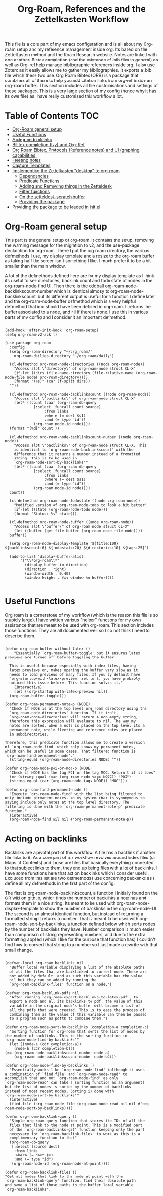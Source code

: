 #+TITLE: Org-Roam, References and the Zettelkasten Workflow

This file is a core part of my emacs configuration and is all about my Org-roam setup and my reference management inside org. Its based on the Zettelkasten method and the Roam Research website. Notes are linked with one another. Bibtex completion (and the existence of .bib files in general) as well as Org-ref help manage bibliographic references inside org. I also use Zotero as it easily allows me to gather my bibliographies. It exports a .bib file which these two use. Org Roam Bibtex (ORB) is a package that combines all of these to help you add citation links from org-ref inside an org-roam buffer. This section includes all the customisations and settings of these packages. This is a very large section of my config (hence why it has its own file) as I have really customised this workflow a lot. 

* Table of Contents                                                     :TOC:
- [[#org-roam-general-setup][Org-Roam general setup]]
- [[#useful-functions][Useful Functions]]
- [[#acting-on-backlinks][Acting on backlinks]]
- [[#bibtex-completion-ivy-and-org-ref][Bibtex completion (Ivy) and Org-Ref]]
- [[#org-roam-bibtex-protocols-reference-notes-and-ui-graphing-capabilities][Org Roam Bibtex, Protocols (Reference notes) and UI (graphing capabilities)]]
- [[#fleeting-notes][Fleeting notes]]
- [[#capture-templates][Capture Templates]]
- [[#implementing-the-zettelkasten-desktop-to-org-roam][Implementing the Zettelkasten "desktop" to org-roam]]
  - [[#dependencies][Dependencies]]
  - [[#predicate-functions][Predicate Functions]]
  - [[#adding-and-removing-things-in-the-zetteldesk][Adding and Removing things in the Zetteldesk]]
  - [[#filter-functions][Filter functions]]
  - [[#on-the-zetteldesk-scratch-buffer][On the zetteldesk-scratch buffer]]
  - [[#providing-the-package][Providing the package]]
- [[#providing-the-package-to-be-loaded-in-initel][Providing the package to be loaded in init.el]]

* Org-Roam general setup
  This part is the general setup of org-roam. It contains the setup, removing the warning message for the migration to v2, and the use-package declaration for org-roam. There I put the org roam directory, the various defmethods I use, my display template and a resize to the org-roam buffer as taking half the screen isn't something I like. I much prefer it to be a bit smaller than the main window.

  A lot of the defmethods defined here are for my display template as I think its useful to see directories, backlink count and todo state of nodes in the org-roam-node-find UI. Then there is the oddball org-roam-node-backlinkscount-number which is identical almosy to org-roam-node-backlinkscount, but its different output is useful for a function I define later and the org-roam-node-buffer defmethod which is a very helpful defmethod that imo should have been defined in org-roam. It returns the buffer associated to a node, and nil if there is none. I use this in various parts of my config and I consider it an important defmethod. 
   
 #+BEGIN_SRC elisp :tangle yes

   (add-hook 'after-init-hook 'org-roam-setup)
   (setq org-roam-v2-ack t)

   (use-package org-roam
     :config
     (setq org-roam-directory "~/org_roam/"
	   org-roam-dailies-directory "~/org_roam/daily")

     (cl-defmethod org-roam-node-directories ((node org-roam-node))
       "Access slot \"directory\" of org-roam-node struct CL-X"
       (if-let ((dirs (file-name-directory (file-relative-name (org-roam-node-file node) org-roam-directory))))
	   (format "(%s)" (car (f-split dirs)))
	 ""))

     (cl-defmethod org-roam-node-backlinkscount ((node org-roam-node))
       "Access slot \"backlinks\" of org-roam-node struct CL-X"
       (let* ((count (caar (org-roam-db-query
			    [:select (funcall count source)
				     :from links
				     :where (= dest $s1)
				     :and (= type "id")]
			    (org-roam-node-id node)))))
	 (format "[%d]" count)))

     (cl-defmethod org-roam-node-backlinkscount-number ((node org-roam-node))
       "Access slot \"backlinks\" of org-roam-node struct CL-X. This
       is identical to `org-roam-node-backlinkscount' with the
       difference that it returns a number instead of a fromatted
       string. This is to be used in
       `org-roam-node-sort-by-backlinks'"
       (let* ((count (caar (org-roam-db-query
			    [:select (funcall count source)
				     :from links
				     :where (= dest $s1)
				     :and (= type "id")]
			    (org-roam-node-id node)))))
	 count))

     (cl-defmethod org-roam-node-todostate ((node org-roam-node))
       "Modified version of org-roam-node-todo to look a bit better"
       (if-let ((state (org-roam-node-todo node)))
	   (format "Status: %s" state)))

     (cl-defmethod org-roam-node-buffer ((node org-roam-node))
       "Access slot \"buffer\" of org-roam-node struct CL-X"
       (let ((buffer (get-file-buffer (org-roam-node-file node))))
	 buffer))

     (setq org-roam-node-display-template "${title:100} ${backlinkscount:6} ${todostate:20} ${directories:10} ${tags:25}")

     (add-to-list 'display-buffer-alist
		  '("\\*org-roam\\*"
		    (display-buffer-in-direction)
		    (direction . right)
		    (window-width . 0.40)
		    (window-height . fit-window-to-buffer))))

   #+END_SRC

* Useful Functions
   Org roam is a cornerstone of my workflow (which is the reason this file is so stupidly large). I have written various "helper" functions for my own assistance that are meant to be used with org-roam. This section includes those functions. They are all documented well so I do not think I need to describe them. 

#+BEGIN_SRC elisp :tangle yes

  (defun org-roam-buffer-without-latex ()
      "Essentially `org-roam-buffer-toggle' but it ensures latex previews are turned off before toggling the buffer.

    This is useful because especially with index files, having
    latex previews on, makes opening the buffer very slow as it
    needs to load previews of many files. If you by default have
    `org-startup-with-latex-preview' set to t, you have probably
    noticed this issue before. This function solves it."
      (interactive)
      (let ((org-startup-with-latex-preview nil))
	(org-roam-buffer-toggle)))

  (defun org-roam-permanent-note-p (NODE)
    "Check if NODE is at the top level org_roam directory using the
    `org-roam-node-directories' function. If it isn't,
    `org-roam-node-directories' will return a non empty string,
    therefore this expression will evaluate to nil. The way my
    notes are sorted, when a note is placed on the top level its a
    permanent note, while fleeting and reference notes are placed
    in subdirectories.

  Therefore, this predicate function allows me to create a version
  of `org-roam-node-find' which only shows my permanent notes,
  which can be useful in some cases. That filtered function is
  `org-roam-find-permanent-node'."
    (string-equal (org-roam-node-directories NODE) ""))

  (defun org-roam-node-poi-or-moc-p (NODE)
    "Check if NODE has the tag POI or the tag MOC. Return t if it does"
    (or (string-equal (car (org-roam-node-tags NODE)) "POI")
	(string-equal (car (org-roam-node-tags NODE)) "MOC")))

  (defun org-roam-find-permanent-node ()
    "Execute `org-roam-node-find' with the list being filtered to
  only include permanent notes. In my system that is synonymous to
  saying include only notes at the top level directory. The
  filtering is done with the `org-roam-permanent-note-p' predicate
  function."
    (interactive)
    (org-roam-node-find nil nil #'org-roam-permanent-note-p))
#+END_SRC

* Acting on backlinks
  Backlinks are a pivotal part of this workflow. A file has a backlink if another file links to it. As a core part of my workflow revolves around index files (or Maps of Contents) and those are files that basically everything connected to that subject links to them, they end up being files with a lot of backlinks. I have some functions here that act on backlinks which I consider useful. Excluded from this list are two defmethods I use concerning backlinks as I define all my defmethods in the first part of the config.

  The first is org-roam-node-backlinkscount, a function I initially found on the OR wiki on github, which finds the number of backlinks a note has and formats them in a nice string. Its meant to be used with org-roam-node-display-template to show the number of backlinks in the org-roam-node-UI. The second is an almost identical function, but instead of returning a formatted string it returns a number. That is meant to be used with org-roam-node-sort-by-backlinks, a function defined below which sorts nodes by the number of backlinks they have. Number comparison is much easier than comparison of string representing numbers, and due to the extra formatting applied (which I like for the purpose that function has) I couldn't find how to convert that string to a number so I just made a rewrite with that small change.  

  #+BEGIN_SRC elisp :tangle yes

    (defvar-local org-roam-backlinks nil
      "Buffer local variable displaying a list of the absolute paths
      of all the files that are backlinked to current node. These are
      not added by default, and as such this variable has the value
      nil but they can be added by running the
      `org-roam-backlink-files' function on a node.")

    (defvar org-roam-backlink-pdfs nil
      "After running `org-roam-export-backlinks-to-latex-pdf', to
      export a node and all its backlinks to pdf, the value of this
      variable in the original node's buffer will become a list of
      all the pdfs that were created. This is to ease the process of
      combining them as the value of this variable can then be passed
      to a program such as pdftk to combine them.")

    (defun org-roam-node-sort-by-backlinks (completion-a completion-b)
      "Sorting function for org-roam that sorts the list of nodes by
    the number of backlinks. This is the sorting function in
    `org-roam-node-find-by-backlinks'"
      (let ((node-a (cdr completion-a))
	    (node-b (cdr completion-b)))
	(>= (org-roam-node-backlinkscount-number node-a)
	    (org-roam-node-backlinkscount-number node-b))))

    (defun org-roam-node-find-by-backlinks ()
      "Essentially works like `org-roam-node-find' (although it uses
    a combination of `find-file' and `org-roam-node-read' to
    accomplish that and not `org-roam-node-find' as only
    `org-roam-node-read' can take a sorting function as an argument)
    but the list of nodes is sorted by the number of backlinks
    instead of most recent nodes. Sorting is done with
    `org-roam-node-sort-by-backlinks'"
      (interactive)
      (find-file (org-roam-node-file (org-roam-node-read nil nil #'org-roam-node-sort-by-backlinks))))

    (defun org-roam-backlink-query ()
      "Simple org-roam query function that stores the IDs of all the
      files that link to the node at point. This is a modified part
      of the `org-roam-backlinks-get' function keeping only the part
      necessary for `org-roam-backlink-files' to work as this is a
      complimentary function to that"
      (org-roam-db-query
       [:select [source dest]
		:from links
		:where (= dest $s1)
		:and (= type "id")]
       (org-roam-node-id (org-roam-node-at-point))))

    (defun org-roam-backlink-files ()
	"Get all nodes that link to the node at point with the
	`org-roam-backlink-query' function, find their absolute path
	and save a list of those paths to the buffer local variable
	`org-roam-backlinks'.

      With the list, you can act on all those files together. This is
      exceptionally useful with index files as it allows you to do an
      action on all files linked to this index automatically."
	(interactive)
	(let ((backlinks (length (org-roam-backlink-query))))
	  (dotimes (number backlinks)
	    (let* ((id (car (nth number (org-roam-backlink-query))))
		   (node (org-roam-node-from-id id)))
	      (setq-local org-roam-backlinks (cons (org-roam-node-file node) org-roam-backlinks))))
	  org-roam-backlinks))

    (defun org-roam-export-backlinks-to-latex-pdf ()
      "Export the current buffer and every buffer that mentions it to
    a pdf through the org-latex export. Makes use of the
    `org-roam-backlink-files' function to find all the
    backlinks. Also saves all the pdf names in a variable called
    `org-roam-backlink-pdfs'. These names can then be passed to
    something like pdftk to merge them into one pdf"
      (interactive)
      (save-current-buffer
	(let ((backlinks (cons (buffer-file-name) org-roam-backlinks))
	      (org-startup-with-latex-preview nil))
	  (while backlinks
	    (find-file (car backlinks))
	    (org-latex-export-to-pdf)
	    (setq org-roam-backlink-pdfs
		  (cons (concat (file-name-sans-extension (car backlinks)) ".pdf") org-roam-backlink-pdfs))
	    (setq backlinks (cdr backlinks)))))
      (message "%s" "Done!"))

  #+END_SRC
  
* Bibtex completion (Ivy) and Org-Ref
  Ivy Bibtex and Org ref are two excellent packages for managing bibliography. The main thing I need to configure is the location of my master .bib file and pdfs (which are exported with Zotero). I also change some other variables where I see fit.
   
  In detail
  - Zotero exports a .bib file with all my references (the main way it "talks" to Emacs). I "tell" ivy-bibtex and org-ref the location of this file for usage in their various commands.
  - I allow ivy-bibtex to query by keywords or abstract. Can be useful
  - I make the default action of ivy-bibtex, the edit notes action. Personally, its the action I use most as opening the link/pdf to the reference (which is the original default) is more easily done from Zotero imo. In Emacs I find more utility in this function creating bibliographical notes.
  - Since opening the pdf, url or DOI of a bibtex entry is no longer the default action in my config, I bind it to the letter p in the options menu of Ivy-bibtex
  - Change the citation format bibtex uses on org mode. I enter cite links with org-ref-insert-cite-links so I make the ivy-bibtex link be a link to the pdf.

     #+BEGIN_SRC elisp :tangle yes
       (setq bibtex-completion-bibliography
	     '("~/Sync/My_Library.bib" "~/Sync/My_Library2.bib")
	     bibtex-completion-pdf-field "File"
	     bibtex-completion-library-path '("~/Sync/Zotero_pdfs"))
	
       (setq bibtex-completion-additional-search-fields '(keywords abstract))
	
       (setq ivy-bibtex-default-action 'ivy-bibtex-edit-notes)
       (ivy-add-actions
	'ivy-bibtex
	'(("p" ivy-bibtex-open-any "Open pdf, url or DOI")))
	
       (setq bibtex-completion-format-citation-functions
	     '((org-mode . bibtex-completion-format-citation-org-title-link-to-PDF)
	       (latex-mode . bibtex-completion-format-citation-cite)
	       (markdown-mode . bibtex-completion-format-citation-pandoc-citeproc)
	       (python-mode . bibtex-completion-format-citation-sphinxcontrib-bibtex)
	       (rst-mode . bibtex-completion-format-citation-sphinxcontrib-bibtex)
	       (default . bibtex-completion-format-citation-default)))
    #+END_SRC

* Org Roam Bibtex, Protocols (Reference notes) and UI (graphing capabilities)
   I require a bunch of packages so ORB, org roam ui and the roam protocols work as intended. I also make orb use ivy for completions.

   For a brief description of each ones use case, org-roam-bibtex (aka ORB) is an excellent package for bibliography management inside org-roam. Since other packages help out with this, the big thing this one does is that it hooks bibtex-completion to use the org-roam ecosystem for its notes. Org-protocol is for capturing info from a web page and adding it to an org file. The org-roam-protocol is basically integrating that to the org-roam ecosystem. Org-roam-ui is the new graphing package designed for org-roam-v2. We used to use org-roam-server for this, but with the migration to v2, this package was created (which is honestly better than org-roam-server) for an excellent visual graph of your org roam directory. There are many advantages to viewing your knowledge repository with a graph so this is a must have package. 

#+BEGIN_SRC elisp :tangle yes
  
  (require 'org-roam-bibtex)
  (org-roam-bibtex-mode 1)
  
  (setq orb-insert-interface 'ivy-bibtex
	orb-note-actions-interface 'ivy)
  (setq orb-preformat-keywords '("citekey" "author" "date" "entry-type" "keywords" "url" "file"))
  
  (require 'org-protocol)
  (require 'org-roam-protocol)
  
  (require 'websocket)
  (require 'org-roam-ui)
  
#+END_SRC

* Logseq-like tagging functionality
  I recently had a [[https://www.reddit.com/r/orgmode/comments/tgb7f9/orgroam_journey/i17ohct/?context=3][discussion]] with a fellow redditor on r/orgmode about how to get some useful features logseq has in org-roam. Especially, he told me how logseq handles tags and some useful features they have. Intrigued by the idea, I decided I could try and implement it to org-roam as a fun little project. It didn't sound so hard so I was like, sure why not. Here's the result I got. I don't even know if I am going to use this, but it can stay here for now. Note that it relies on org-transclusion to do a lot of the work. 

  #+BEGIN_SRC elisp :tangle zettelkasten.el

    (defun org-roam-node-sort-by-atime (NODE1 NODE2)
      "Sorting function that sorts NODE1 and NODE2 by their file atime.

    This is a simplified version of
    `org-roam-node-read-sort-by-file-atime' which requires nodes as
    its input and not something else. The above function is what
    `org-roam-node-read's sorting uses and it has a special
    formatting."
      (time-less-p (org-roam-node-file-atime NODE1)
		   (org-roam-node-file-atime NODE2)))

    (defun org-roam-logseq-tag-function (TAG)
      "An implementation of logseq's tagging system in org-roam.

    Prompt for TAG which is the name of a tag in your org-roam
    repository, filter it to only contain nodes with that tag and
    sort them so the most recently accessed one is the first item of
    the list. Sorting is done with the custom
    `org-roam-node-sort-by-atime' function. Then, check if a buffer
    exists with the name *TAG-nodes* and if it doesn't create it.

    In that new buffer, switch to org-mode and for every item in the
    sorted-nodes list, go to `point-max', insert a new line, insert
    the string #+transclude: make an org-mode id link with the node's
    id and insert another newline. Once done, run
    `org-transclusion-add-all' to activate the transclusion links and
    view editable versions of the selected nodes.

    Finally, restore the buffer from which this function was called
    and insert and org-mode elisp link that runs `switch-to-buffer'
    to switch to the newly-created buffer."
      (interactive "MTag: ")
      (let* ((init-list (org-roam-node-list))
	     (tagged-nodes (cl-remove-if-not (lambda (NODE)
					       (member TAG (org-roam-node-tags NODE)))
					     init-list))
	     (sorted-nodes (reverse (sort tagged-nodes #'org-roam-node-sort-by-atime)))
	     (buffer-name (concat "*" TAG "-nodes*"))
	     (buffer (get-buffer-create buffer-name)))
	(save-excursion
	  (with-current-buffer buffer
	    (org-mode)
	    (dolist (node sorted-nodes)
	      (goto-char (point-max))
	      (newline)
	      (insert
	       "#+transclude: "
	       (org-link-make-string
		(concat "id:" (org-roam-node-id node))))
	       (newline))
	    (org-transclusion-add-all)))
	(insert
	 (org-link-make-string
	  (concat "elisp:(switch-to-buffer \"" buffer-name "\")")
	  (concat "#" TAG)))))

  #+END_SRC

* Fleeting notes
   This is one of the more interesting sections of my workflow as its really custom and from what I have seen really unique. The zettelkasten method has a concept of fleeting notes. They are small notes which should be easy and non intrusive to write quickly to capture ideas and need to be archived when done. I "abuse" the todo-keywords org provides for this to completely repurpose them into what I need. As mentioned above, my org-roam-node-find UI shows the todo state of files which have one. 

Now which files have a todo state? Since org-roam-v2, headings can have IDs and can become nodes. Headings can also have a todo state. The todo states I use are helpful for me for a lot purposes. Inbox, Processing, To-Read and Wait show in which level of editing something is while Urgent is there for things I need to get to ASAP and Low-Priority is for things I want to remember but I can do them whenever. This gives me a lot of flexibility in my daily (fleeting) notes as I can define all of these and then search my zettelkasten for things with this keyword. But, headings have neither an ID nor a todo state in their creation. So I created a function which gives these to a new heading. Together with these, it links the fleeting note to a file named Current Projects, which acts as an index for my fleeting notes so they are not fully disconnected from the system and I have another way of viewing all of them together. To add the link without a prompt (such as that of org-roam-node-insert) I use a skeleton which adds an ID link to that file. 

Lastly, for this system to work properly for fleeting notes I need a seamless way of archiving my daily notes once I am done with the idea they store. For that, we need to define a function which deleted the ID of a node. But running that manually is by no means seamless and in my opinion unacceptable. An idea I found which works perfectly for this is the last code snippet in this section. Essentially, it adds to the org-after-todo-state-change-hook a check of what the new keyword is. If it is DONE, it runs org-id-delete-entry, deleting the ID. Therefore, whenever I set the item's state to done, it removes its ID archiving it from the system. But the file is never deleted, so if I want the context again, I can look for it in the daily directory. But, if I were to do this with the org-roam-dailies package I would reach a big problem. As the file itself gets an ID but not a todo state, it would have an ID which isn't removable automatically, something which would as mentioned above break the system in my opinion. So, these files are created with org-journal so that I can give IDs only to the headings. There isn't much configuration on that end, just some different formatting to a format I think makes more sense. 
   
#+BEGIN_SRC elisp :tangle yes

  (setq org-todo-keywords
	'((sequence "INBOX(i)"
		    "PROCESSING(p)"
		    "URGENT(u)"
		    "LOW-PRIORITY(l)"
		    "WAIT(w)"
		    "TO-READ(r)"
		    "|"
		    "DONE(d)"
		    )))

  (setq org-agenda-files
	'("~/org_roam"
	  "~/org_roam/daily"
	  "~/org_roam/ref"))

  (setq org-journal-dir "~/org_roam/daily"
	org-journal-file-format "%d-%m-%Y.org"
	org-journal-time-format "%a, %d/%m-%R")

  (add-hook 'org-agenda-mode-hook 'visual-line-mode)

  (define-skeleton project-skeleton
    "This skeleton inserts a link to the Current Projects file in the org-roam directory. 

  Its used in my fleeting note initialization function as a means
  to always make new fleeting notes point to the current projects
  file, as that is that files purpose"
    ""
    "- tags :: [[id:b5e71fe5-9d76-4f7f-b58d-df6a561e6a6b][Current Projects]]")

  (defun org-roam-init-fleeting-note ()
    "Prescribe an ID to the heading making it a node in org-roam, then
    add it the inbox by giving it a todo keyword. Finally, insert a new
    line and the `project-skeleton', linking the new file to the Current
    Projects file.

   This helps automate the process of creating new fleeting notes
   in combination with the `org-journal' commands"
    (interactive)
    (org-id-get-create)
    (evil-open-below 1)
    (project-skeleton)
    (org-todo))

  (defun org-id-delete-entry ()
  "Remove/delete an ID entry. Saves the current point and only does this if inside an org-heading."
  (interactive)
    (save-excursion
      (org-back-to-heading t)
      (when (org-entry-delete (point) "ID"))))

  (add-to-list 'org-after-todo-state-change-hook
	       (lambda ()
		 (when (equal org-state "DONE")
		   (org-id-delete-entry))))

  (defun org-roam-node-find-todos ()
    "Filtered view of org-roam-node-find which displays only nodes
  with a todo state. All my fleeting notes typically have a todo
  state indicating I need to work on them so this filter helps me
  out"
    (interactive)
    (org-roam-node-find nil nil #'org-roam-node-todo))

#+END_SRC


* Capture Templates
   Capture templates are really the "heart" of my zettelkasten workflow. By having a prefefined form for all files I create with the system I do not lose time trying to get a standard format on them. Its very important therefore to have at least a well customised default template. The rest of my templates here are for the capturing of specific things. Mine isn't that special but it has some important things.

   The outline capture template is part of the workflow I have crafted with the functions of the zetteldesk (see below). Essentially they are used for outlining a subject during revision and are files that are densely linked with everything that has to do with the subject. After done, they are archived (meaning I remove their ID) as they annoy me in org-roam-node-find and org-roam-ui. I have a shortcut to jump to the directory in which they are located so I do not really fear losing them. One might ask why make them through org roam in the first place if I am going to remove their ID. Well the answer is simple. Its easier this way. While working on it, I want it to be a node so I can find it faster with org-roam commands. But when done, its not actually useful info to keep, so I archive it, but its stored in its own directory so I can find it if I need it again. 

   Then the other 2 templates I define are used for bibliographic information. Basic part of these is that they are stored in a subdirectory of the org_roam folder named ref and have tags depending on what type of file they are. For example, all articles I have have a tag article, and books have a tag book. The bibliography reference template is for things stored in my .bib file. This is mostly things like scientific articles. This is a very neat template as it uses a lot of the information the bibliography file has to make the template really functional. My favourite part of it is that if the entry has a pdf file attached to it, it will automatically set up org-noter to work with that file. The other template I use (info reference) is for creating reference notes from emacs info buffers. org-roam-capture-templates holds some special values if it is invoked in some special buffers one of which is the info-buffer. Specifically, it stores that the capture process was started in an info buffer, which file the buffer was visiting and which node it was in. With this info (no pun intended) and some elisp magic, you can automatically create a link that points to the info buffer the capture was invoked from so you have a reference point when you look at the note again. I found this a very cool feature of org-roam-capture-templates so I integrated it in a template. 

   Also part of my templates I use for bibliographic information, is the org-roam-capture-ref-templates variable. This one is invoked when one captures a web page using org-roam-protocol. Besides books, articles, info pages and whatever else the above 2 cover, capturing info from a web page, is very important to my workflow. So I need to have a good template for it. Its not much, but its important. Org-roam-protocol doesn't store much special info besides the title of the web page so this template is about as simple as my default one. 

   Lastly, I define the org-roam-dailies-capture-templates. As discussed above I do not use these too much, but since I have tried them I have kept the template I made for them. Its got the same formatting as the org-journal ones so if a file is created with one method the other can add things to it.

   #+BEGIN_SRC elisp :tangle yes

     (setq org-roam-capture-templates
	   '(("d" "default" plain "%?" :if-new
	      (file+head "${slug}-%<%d-%m-%y>.org" "#+title: ${title}\n
     - index ::  
     - tags :: ")
	      :unarrowed t
	      :jump-to-captured t)

	     ("o" "outline" plain "%?" :if-new
	      (file+head "outlines/${slug}-%<%d-%m-%y>.org" "#+title: ${title}\n
     ,#+filetags: outline")
	      :unarrowed t
	      :jump-to-captured t)

	     ("r" "bibliography reference" plain
	      "%?"
	      :if-new
	      (file+head "ref/${citekey}.org" "#+title: ${title}\n
     ,#+filetags: ${entry-type}
     - keywords :: ${keywords}
     - tags :: 

     ,* Analysis of ${entry-type} by ${author}
     :PROPERTIES:
     :URL: ${url}
     :NOTER_DOCUMENT: ${file}  
     :NOTER_PAGE:              
     :END:")
	      :unnarrowed t
	      :jump-to-captured t)

	     ("i" "info reference" plain
	      "%?"
	      :if-new
	      (file+head "ref/${slug}.org" "#+title: ${title}\n
     ,#+filetags: %:type
     - tags :: \n

     [[elisp:(Info-goto-node \"(%:file)%:node\")][Link to Info page]]
     \n
     ")
	      :unnarowed t)

	     ("e" "elfeed" plain
	      "%?"
	      :if-new
	      (file+head "ref/${slug}.org" "#+title: %:description\n
     ,#+filetags: %:type
     - keywords ::
     - tags :: \n\n\n

     [[%:link][Link to Elfeed Buffer]]
     [[%:elfeed-entry-link][Link to Web Page]]")
	      :unnarowed t)))

     (setq org-roam-capture-ref-templates 
	   '(("r" "ref" entry "* %?" :target
	      (file+head "ref/${slug}.org" "#+title: ${title}\n
     ,#+filetags: 
      - tags :: \n")
	      :unnarrowed t
	      :jump-to-captured t)))

     (setq org-roam-dailies-capture-templates
	   '(("d" "default" entry "* %?" :if-new
	      (file+head "%<%Y-%m-%d>.org" "#+title: %<%Y-%m-%d>\n#+filetags: daily")
	      :empty-lines 1)))

   #+END_SRC

   #+RESULTS:
   | d | default | entry | * %? | :if-new | (file+head %<%Y-%m-%d>.org #+title: %<%Y-%m-%d> |


* Implementing the Zettelkasten "desktop" to org-roam 
  A desktop, is the top surface of a desk, or in the digital world an area in a computer screen in which some people arrange their icons, similarly to how they would arrange stuff in their desk. Now if I had an irl zettelkasten, I know for sure that my desktop would be filled with little notes with various topic when studying something. So why shouldn't I have a digital desktop where I can spread all my notes and look at them one by one, when studying. Wouldn't that be handy?

  This very thought is what started this idea. The idea of the zettelkasten-desktop, which I shortened to zetteldesk as I wanted my functions to not have huge names. The plan for the finished project is a dedicated buffer in which I can input whichever note I want and view them all at the same time, a way to create a true desktop experience inside emacs. Once done, it will be a great benefit to my workflow I believe.

  So far, I have done only what I would consider to be the first part of the workflow. I have created a system which marks an org-roam-node (from a completion menu) and adds it to the zetteldesk and a filtered org-roam-node-find which shows me only those nodes. Furthermore, the node doesn't have to be open currently, the functions take care of opening nodes. As I liked the idea, I thought it should be something I can do with any buffer. A lot of the times when studying, or doing any sort of research, you need not only your notes and a place to combine your ideas, but also supplementary materials to that work. That might be a pdf, a directory structure, an info page or whatever else suits your boat. So all the functionality written has a version for nodes and one generally for buffers.

  I plan for this to become its own emacs package for people to use. Now some of its functionality is and will be really specific to my workflow, but hopefully others may like it and use it. For this reason this section tangles to a different file zetteldesk.el. 

** Description
   I plan to publish this as a package on github so a description is needed in the top of the file. This section is basically that part.

   #+BEGIN_SRC elisp :tangle zetteldesk.el

     ;;; zetteldesk.el --- A revision and outlining tool for org-roam

     ;; Author: Vidianos Giannitsis <vidianosgiannitsis@gmail.com>
     ;; Maintaner: Vidianos Giannitsis <vidianosgiannitsis@gmail.com>
     ;; URL: https://github.com/Vidianos-Giannitsis/zetteldesk.el
     ;; Package-Requires: ((org-roam "2.0"))
     ;; Tested on Emacs 27.2 and org-roam v2.2
     ;; Created: 6th February 2022
     ;; License: GPL-3.0
     ;; Keywords: org-roam, revision, zettelkasten
     ;; Version: 0.2

     ;; This file is free software; you can redistribute it and/or modify
     ;; it under the terms of the GNU General Public License as published by
     ;; the Free Software Foundation; either version 3, or (at your option)
     ;; any later version.

     ;; This program is distributed in the hope that it will be useful,
     ;; but WITHOUT ANY WARRANTY; without even the implied warranty of
     ;; MERCHANTABILITY or FITNESS FOR A PARTICULAR PURPOSE.  See the
     ;; GNU General Public License for more details.

     ;; For a full copy of the GNU General Public License
     ;; see <https://www.gnu.org/licenses/>.

     ;;; Commentary:

     ;; This package provides various filter functions to "traverse" your
     ;; org-roam database more smoothly.  I use it for doing revision in
     ;; lessons and I personally find it highly efficient for this
     ;; purpose.  Its also good to just sort out your thoughts.  In general,
     ;; org-roam lacks a good framework for filtering your nodes although
     ;; it has all the backend for doing that.

     ;;; Code:
   #+END_SRC
   
** Dependencies
   As I want this to work independently to my config, this section has a copy of all the custom function I use which were not defined in this section as I felt they fit more somewhere else in my config. These are the dependencies this has from my config. For general dependencies I will do those once this is actually complete enough to make its own package

   #+BEGIN_SRC elisp :tangle zetteldesk.el

     ;; -- DEPENDENCIES --
     ;; These are some functions that are needed for the package to work as
     ;; it should, but that are not specific to the package

     (require 'org-roam)

     (cl-defmethod org-roam-node-buffer ((node org-roam-node))
       "Access slot \"buffer\" of org-roam-node struct CL-X.
     NODE is an org-roam-node"
       (let ((buffer (get-file-buffer (org-roam-node-file node))))
	 buffer))

     (cl-defmethod org-roam-node-backlinkscount-number ((node org-roam-node))
	 "Access slot \"backlinks\" of org-roam-node struct CL-X. This
	 is identical to `org-roam-node-backlinkscount' with the
	 difference that it returns a number instead of a fromatted
	 string. This is to be used in
	 `org-roam-node-sort-by-backlinks'"
	 (let* ((count (caar (org-roam-db-query
			      [:select (funcall count source)
				       :from links
				       :where (= dest $s1)
				       :and (= type "id")]
			      (org-roam-node-id node)))))
	   count))

     (defun org-roam-node-poi-or-moc-p (NODE)
       "Check if NODE has the tag POI or the tag MOC.  Return t if it does."
       (or (string-equal (car (org-roam-node-tags NODE)) "POI")
	   (string-equal (car (org-roam-node-tags NODE)) "MOC")))

     (defun org-roam-backlink-query ()
       "Simple org-roam query function.
     Stores the IDs of all the files that link to the node at point.
     This is a modified part of the `org-roam-backlinks-get' function
     keeping only the part necessary for `org-roam-backlink-files' to
     work as this is a complimentary function to that"
       (org-roam-db-query
	[:select [source dest]
		 :from links
		 :where (= dest $s1)
		 :and (= type "id")]
	(org-roam-node-id (org-roam-node-at-point))))

     (defun org-roam-backlink-query* (NODE)
       "Run `org-roam-backlink-query'.
     Instead of returning a list of the backlinks of
     `org-roam-node-at-point', find the backlinks of NODE.  This is
     handy in cases where NODE is read through `org-roam-node-read'
     and doesn't have to be the `current-buffer'"
       (org-roam-db-query
	     [:select [source dest]
		      :from links
		      :where (= dest $s1)
		      :and (= type "id")]
	     (org-roam-node-id NODE)))

     (defun org-roam-node-sort-by-backlinks (completion-a completion-b)
       "Sorting function for org-roam that sort the list of nodes.
     Sorting is done accordint to the number of backlinks.  This is
     the sorting function in `org-roam-node-find-by-backlinks' and
     `zetteldesk-node-insert-sort-backlinks'.  Arguments COMPLETION-A
     and COMPLETION-B are same as in
     `org-roam-node-read-sort-by-file-atime'"
       (let ((node-a (cdr completion-a))
	     (node-b (cdr completion-b)))
	 (>= (org-roam-node-backlinkscount-number node-a)
	     (org-roam-node-backlinkscount-number node-b))))

   #+END_SRC
   
** Predicate Functions
I tried to follow a rather simple idea to do this and not overcomplicate things. Essentially, I define a buffer-local variable and give it a default value. Then I define the predicate function that shows when a buffer is part of the zettelkasten desktop. A buffer will be part of the desktop only if the value of that variable in the buffer is not equal to the default. I define the low level predicate functions that check if a buffer or node is part of the zetteldesk and then I define a predicate that checks if a buffer is part of the zetteldesk but not an org-roam file, as on the switch-to-buffer prompt I do not care about org-roam files (I can view them with org-roam-node-file) and another predicate which filters the list down further to only include org files that are part of the zetteldesk but not org-roam files (which is handy for another function below).

#+BEGIN_SRC elisp :tangle zetteldesk.el

  ;; -- PREDICATE FUNCTIONS --
  ;; This section contains the predicate functions the package uses. The
  ;; core of the package is that it provides well filtered completion
  ;; menus as chosen by the user, so obviously predicate functions are
  ;; core to the package

  (defcustom zetteldesk
    "default"
    "Buffer local variable.
  Checks if the current buffer is part of the zetteldesk.  A buffer
  is part of the zetteldesk only if the value of this variable is
  not its default value in that buffer.  Its default value is
  default because I am not creative."
    :type 'string
    :group 'zetteldesk
    :local t)

  (defun zetteldesk-p (BUFFER)
    "Check if BUFFER is part of the current `zetteldesk'."
    (not (eq (default-value 'zetteldesk) (buffer-local-value 'zetteldesk (cdr BUFFER)))))

  (defun zetteldesk-buffer-p (BUFFER)
    "Check if BUFFER is part of the current `zetteldesk'.
  Then check if BUFFER is not associated to an org-roam file.

  Org-roam file buffers are better viewed with `org-roam-node-file'
  so this function filters down the database to non org-roam
  zetteldesk buffers.  This is what is used to create the filter
  function `zetteldesk-switch-to-buffer'"
    (and (zetteldesk-p BUFFER) (not (org-roam-buffer-p (cdr BUFFER)))))

  (defun zetteldesk-node-p (NODE)
    "Check if NODE is associated with an open buffer.
  If it is, check if that buffer is part of the current
  `zetteldesk'.  If it isn't, return nil.

  This function is used as a filter function to create
  `zetteldesk-node-find' which is a filtered view of
  `org-roam-node-find'"
    (if (org-roam-node-buffer NODE)
	(not (eq (default-value 'zetteldesk) (buffer-local-value 'zetteldesk (org-roam-node-buffer NODE))))
      nil))

  (defun zetteldesk-org-buffer-p (BUFFER)
    "Check if BUFFER is part of the current `zetteldesk'.
  Then check if the file is an org file but not one that belongs to
  org-roam.

  This is used as the filter function for
  `zetteldesk-insert-org-file-contents' which prompts for an org
  file, but as `zetteldesk-insert-node-contents' is a superior
  version for org-roam nodes, that function should not prompts for
  those files"
    (and (zetteldesk-buffer-p BUFFER) (eq (buffer-local-value 'major-mode (cdr BUFFER)) 'org-mode)))

  (defun zetteldesk-pdf-p (BUFFER)
    "Check if BUFFER is part of the current `zetteldesk' and also a pdf file."
    (and (zetteldesk-p BUFFER) (eq (buffer-local-value 'major-mode (cdr BUFFER)) 'pdf-view-mode)))

#+END_SRC

#+RESULTS:
: zetteldesk-node-insert

** Adding and Removing things in the Zetteldesk
   I define a few adding mechanisms and the matching removing ones, as can seen below. The first is adding/removing a buffer, the second is for a node and then I have two ways of playing with a nodes backlinks. I can add a node and all its backlinks to the zetteldesk, or I can select a node and add one of its backlinks to the zetteldesk. Both have their use cases imo. For the last one, I believe there is no need for a matching removing one. 

   
  #+BEGIN_SRC elisp :tangle zetteldesk.el

    ;; -- ADD/REMOVE THINGS IN THE ZETTELDESK --
    ;; To get a system where the user can get multiple filtered views of
    ;; the nodes/buffers of their choice, obviously you need functions
    ;; that allow the user to add them to something. And then, you also
    ;; need ways to remove things, because people make mistakes.

    (defun zetteldesk-add-to-desktop (BUFFER)
      "Add BUFFER to the current `zetteldesk'."
      (interactive "b")
      (with-current-buffer BUFFER
	(setq-local zetteldesk "foo")))

    (defun zetteldesk-add-node-to-desktop (NODE)
      "Add NODE to the `zetteldesk'.
    If there isn't a buffer associated to it, create it.  NODE is an
    org-roam node read through `org-roam-node-read'"
      (interactive (list (org-roam-node-read)))
      (let ((buffer (org-roam-node-buffer NODE))
	     (file (org-roam-node-file NODE))
	     (org-startup-with-latex-preview nil))
	(if (not (eq buffer nil))
	    (with-current-buffer buffer
	      (setq-local zetteldesk "foo"))
	  (with-current-buffer (find-file-noselect file)
	    (setq-local zetteldesk "foo")))))

    (defun zetteldesk-add-poi-or-moc-backlink-to-desktop ()
      "Prompts the user to select an org-roam node that has a specific tag.
    Looks for the POI or MOC tag (filtering done with
    `org-roam-node-poi-or-moc-p') and collects its ID and backlinks.
    Then, prompt the user to select one of its backlinks and add that
    to the zetteldesk."
      (interactive)
      (let* ((source (org-roam-node-read nil #'org-roam-node-poi-or-moc-p))
	     (source-id (org-roam-node-id source))
	     (backlinks (org-roam-backlink-query* source)))
	(zetteldesk-add-node-to-desktop
	 (org-roam-node-read nil (lambda (NODE)
				   (let* ((id (org-roam-node-id NODE))
					  (id-list (list id source-id)))
				     (member id-list backlinks)))))))

    (defun zetteldesk-add-backlinks-to-desktop ()
      "Add the current buffer and all its backlinks to the `zetteldesk'.

    This function queries the database for all the nodes that link to
    the current node with the `org-roam-backlink-query' function and
    then recursively checks if there is an open buffer associated
    with them, and if so adds it to the `zetteldesk'"
      (interactive)
      (setq-local zetteldesk "foo")
      (let ((backlinks (length (org-roam-backlink-query)))
	    (org-startup-with-latex-preview nil))
	(dotimes (number backlinks)
	  (let* ((id (car (nth number (org-roam-backlink-query))))
		  (node (org-roam-node-from-id id))
		  (buffer (org-roam-node-buffer node))
		  (file (org-roam-node-file node)))
	    (if (not (eq buffer nil))
		(with-current-buffer buffer
		  (setq-local zetteldesk "foo"))
	      (with-current-buffer (find-file-noselect file)
		(setq-local zetteldesk "foo")))))))

    (defun zetteldesk-remove-from-desktop (BUFFER)
      "Remove BUFFER from the current `zetteldesk'."
      (interactive "b")
      (with-current-buffer BUFFER
	(kill-local-variable 'zetteldesk)))

    (defun zetteldesk-remove-node-from-desktop (NODE)
      "Remove NODE from the `zetteldesk'.
    NODE is an org-roam node
    and is read through `org-roam-node-read'"
      (interactive (list (org-roam-node-read nil #'zetteldesk-node-p)))
      (let ((buffer (org-roam-node-buffer NODE)))
	(with-current-buffer buffer
	  (kill-local-variable 'zetteldesk))))

    (defun zetteldesk-remove-backlinks-from-desktop ()
      "Remove from the `zetteldesk', the current buffer and its backlinks.

    This function is essentially a carbon copy of
    `zetteldesk-add-backlinks-to-desktop' but instead of adding the
    buffer to the desktop it removes it."
      (interactive)
      (kill-local-variable 'zetteldesk)
      (let ((backlinks (length (org-roam-backlink-query))))
	(dotimes (number backlinks)
	  (let* ((id (car (nth number (org-roam-backlink-query))))
		  (node (org-roam-node-from-id id))
		  (buffer (org-roam-node-buffer node)))
	    (unless (eq buffer nil)
	      (with-current-buffer buffer
		(kill-local-variable 'zetteldesk)))))))


  #+END_SRC 
   
** Filter functions
   Here I define the functions which give you a filtered view of switch-to-buffer and org-roam-node-find to the current zetteldesk. I also define a filtered view of org-roam-node-insert as its not rare to want to insert a link to a file from the zetteldesk and an iteration of that, that also sorts by backlinks.

   Lastly, trying to handle info buffers, I add a filtered view of Info-goto-node, using completing-read.

   #+BEGIN_SRC elisp :tangle zetteldesk.el

     ;; -- FILTER FUNCTIONS --
     ;; This section is about defining all the functions that show you the
     ;; filtered results of all your nodes/buffers

     (defun zetteldesk-switch-to-buffer ()
       "Execute a filtered `switch-to-buffer'.
     The filter is done using `zetteldesk-buffer-p' to show only
     buffers that are part of the current `zetteldesk' and not
     `org-roam-node's."
       (interactive)
       (switch-to-buffer (read-buffer "Zetteldesk Buffers: " nil nil #'zetteldesk-buffer-p)))

     (defun zetteldesk-node-find ()
       "Execute a filtered `org-roam-node-find'.
     The filter is done using `zetteldesk-node-p' to show only nodes that are
     part of the current `zetteldesk'"
       (interactive)
       (org-roam-node-find nil nil #'zetteldesk-node-p))

     (defun zetteldesk-node-insert ()
       "Execute a filtered `org-roam-node-insert'.
     The filter is done using `zetteldesk-node-p' to show only nodes that are
     part of the current `zetteldesk'"
       (interactive)
       (org-roam-node-insert #'zetteldesk-node-p))

     (defun zetteldesk-node-insert-sort-backlinks ()
       "Select a node that is part of the zetteldesk.
     The function used is `org-roam-node-read' in a UI sorted by the
       number of backlinks.  Insert a link in the current buffer to
       the selected node.

     This function essentially has the core functionality of
     `org-roam-node-insert', but it uses `org-roam-node-read' instead
     as only that can take a sort-function.  Some files may be
     important to their topic, but not MOCs or POIs, so this function
     acts essentially as a complimentary function to
     `zetteldesk-node-insert-if-poi-or-moc' to check if that one
     missed something you want to include."
       (interactive)
       (let* ((node (org-roam-node-read nil #'zetteldesk-node-p #'org-roam-node-sort-by-backlinks))
	      (id (org-roam-node-id node))
	      (description (org-roam-node-formatted node)))
	 (insert (org-link-make-string
		  (concat "id:" id)
		  description))))


   #+END_SRC
    
** On the zetteldesk-scratch buffer
   The zetteldesk-scratch buffer is a bit equivalent to the emacs scratch buffer. Its essentially a buffer unique to the session in which you can drop all the links, node contents or whatever else interests you and use it as the place to hold your crude notes until you drop them where they belong. I also envision this to be the buffer in which you drop all the notes you want to view at one time, in the way you would spread them on your desk.

   I am considering making a global minor mode zetteldesk-mode in which map you can put all your keybindings if you do not want the override map littered with those. It will also have a hook when turned on to create the scratch buffer. I will do this as I find it more classy to enable a minor mode than to just run the zetteldesk-create-scratch-buffer at initialization

   Things I have implemented so far
   - Creating a global minor mode for the zetteldesk.
   - Creating a function which initialises the zetteldesk-scratch buffer and hook that to the on-hook of zetteldesk-mode. The primary reason for wanting to define the minor mode was to enable it on startup and have this hook initialise the scratch buffer so I do not have to worry about it. The other reason is that for distributing this as a package I think it makes sense for it to have a minor mode in which I could possibly isolate the keybindings.
   - A function that inserts links to all the POIs in the zetteldesk to the current buffer. The way I have my zettelkasten sorted, my index files have the MOC (map of contents) tag and other important files of a subject have the POI (point of interest) tag. POIs are chosen by opening org-roam UI, blacklisting index files (in my case blacklisting the MOC tag), having a high value for "Node connections size scale" and seeing which nodes stand out the most. This is an idea taken from the book How to make a complete map of every thought you think. I use my zettelkasten for university notes and when revisioning its a great tool to be able to insert links to all POIs in some sort of scratch buffer, then sorting them and with that writing an outline of everything in that lesson. In a way, this does function as an outliner tool.
   - A function that prompts for a node inside the zetteldesk and inserts its contents to the zetteldesk-scratch buffer omitting the properties section where the id is stored. As it uses an absolute number for this, it doesn't exactly omit properties if the node has aliases or refs, I could consider trying to fix that, but I do not know how as of now. It also replaces the title keyword with a top level heading. This way you can add any node to your scratch buffer. This is equivalent to taking the note out of the drawer and putting it into your desk, the very first part of what I plan for this tool.
   - A similar function which prompts for org files in the zetteldesk but excluding org-roam files. Its behaviour is a bit different. No links are inserted as they are not needed, no part of the file is truncated as typically the first line is the title, the title is again changed to a top level heading, but as most big org files have some kind of structure to them, I also demote all their headings by 1, as their top level heading will be the title. This is part of an idea I had that this system should integrate with more than org-roam files (albeit that being the main plan) because your notes could also be in other org files.
   - A function that prompts the user to select a pdf that is part of the zetteldesk and a page in that pdf and inserts a link to that pdf, in that page. The link sits under a heading which has a specifically formatted name of the type "Supplementary Material - name_of_pdf (PDF)". Also has functionality of inserting the highlighted region of text to the zetteldesk-scratch buffer.

   Only other supportive material for any kind of work/research I could think of is source code files and browser pages. For source code files, it is in my opinion trivial to paste the code into an org mode source code block. I might automate it a bit better in the future, but for now I am not that interested in setting up something like this. For web pages, there really wouldn't be a point in inserting the web page verbatim, but only a link and some notes about it. This is already handled by org-roam protocol and that capture template of mine so if anything I will mention it and prompt to that capture template for what I think it should have. There is also screenshots and MS Office formats I guess but screenshots can be pasted into an org file from the clipboard and therefore require no automation and all MS Office formats aren't that readable in Emacs in the first place so they should be converted to pdf and handled by that imo. 

   #+BEGIN_SRC elisp :tangle zetteldesk.el

     ;; -- *ZETTELDESK-SCRATCH* --
     ;; This is the section where it all comes together. The
     ;; zetteldesk-scratch buffer is a special buffer defined here on which
     ;; you drop all your stuff. Its what molds the whole workflow together

     (defcustom zetteldesk-map (make-sparse-keymap)
       "This variable is the keymap for `zetteldesk-mode'."
       :type 'keymap
       :group 'zetteldesk)

     (defcustom zetteldesk-insert-scratch-or-current-buffer t
       "Customization variable.
     Decides whethere zetteldesk-insert functions will insert to the
     ,*zetteldesk-scratch* buffer or the current buffer.  Default value
     is t which makes those functions insert to the scratch.  Setting
     it to nil will make those functions insert to the current buffer,
     for whichever usecase you might want"
       :type 'string
       :group 'zetteldesk)

     (define-minor-mode zetteldesk-mode
       "Toggles the global zetteldesk-mode.

     When turned on, this mode initialises the *zetteldesk-scratch*
     buffer, a useful part of the whole zetteldesk workflow."
       nil
       :global t
       :group 'zetteldesk
       :keymap zetteldesk-map
       :lighter " zetteldesk")

     (defun zetteldesk--create-scratch-buffer ()
       "Create the zetteldesk-scratch buffer and put it in `org-mode'."
       (let ((buffer (generate-new-buffer "*zetteldesk-scratch*"))
	     (org-startup-with-latex-preview nil))
	 (with-current-buffer buffer
	   (org-mode))))

     (add-hook 'zetteldesk-mode-on-hook 'zetteldesk--create-scratch-buffer)

     (defmacro zetteldesk-insert-location ()
       "Find the location the zetteldesk-insert functions should insert to.

     The decision is made depending on the variable
     `zetteldesk-insert-scratch-or-current-buffer'.  Check its
     docstring for more info.  This is used in all zetteldesk-insert
     functions to decide if the insertion should happen in
     ,*zetteldesk-scratch or the current buffer."
       `(if zetteldesk-insert-scratch-or-current-buffer
		       "*zetteldesk-scratch*"
		     (current-buffer)))

     (defmacro zetteldesk-insert-switch-to-scratch (arg)
       "Switch to the *zetteldesk-scratch* if ARG is the `\\[universal-argument]'.

     All the zetteldesk-insert functions have a similar logic of
     switching to the *zetteldesk-scratch* buffer in a split if given
     a `\\[universal-argument]'.  To avoid repetition, this macro
     expands to the needed code."
       `(when (equal ,arg '(4))
	  (switch-to-buffer-other-window "*zetteldesk-scratch*")))

     (defun zetteldesk-switch-to-scratch-buffer (&optional arg)
       "Open the zetteldesk-scratch buffer in a split with the current buffer.

     Optionally, if given optional argument ARG, which needs to be the
     `\\[universal-argument]' switch to the *zetteldesk-scratch*
     buffer without issuing a split."
       (interactive "P")
       (if (equal arg '(4))
	   (switch-to-buffer "*zetteldesk-scratch*")
	 (switch-to-buffer-other-window "*zetteldesk-scratch*")))

     (defun zetteldesk-node-insert-if-poi-or-moc ()
       "Filter `org-roam-node-list' to show zetteldesk-nodes only.
     Then filter that to only those that have the POI or MOC tag with
     `zetteldesk-node-p' and `org-roam-node-poi-or-moc-p'.  Then
     insert a link to every one of those nodes and seperate them with
     commas"
       (interactive)
       (let* ((init_list (org-roam-node-list))
	      (zetteldesk_nodes (cl-remove-if-not #'zetteldesk-node-p init_list))
	      (nodes_poi (cl-remove-if-not #'org-roam-node-poi-or-moc-p zetteldesk_nodes)))
	 (while nodes_poi
	   (let* ((node (car nodes_poi))
		  (description (org-roam-node-formatted (car nodes_poi))))
	     (insert (org-link-make-string
		      (concat "id:" (org-roam-node-id (car nodes_poi)))
		      description))
	     (insert ", "))
	   (setq nodes_poi (cdr nodes_poi)))))

     (defun zetteldesk-insert-node-contents (&optional arg)
       "Select a node that is part of the current `zetteldesk'.
     Add a link to it at point and then insert its contents to the
     bottom of the *zetteldesk-scratch* buffer after inserting a
     newline there.  Remove the first 67 characters which is the
     properties section if it only contains the ID of the node as its
     unneeded and change the string #+title to a top level heading as
     its more practical when inserting the contents of multiple files.

     If given the optional argument ARG, which needs to be the
     `\\[universal-argument]' also switch to the *zetteldesk-scratch*
     buffer in a split."
       (interactive "P")
       (let* ((node (org-roam-node-read nil #'zetteldesk-node-p))
	      (file (org-roam-node-file node))
	      (description (org-roam-node-formatted node))
	      (location (zetteldesk-insert-location)))
	 (insert (org-link-make-string
		  (concat "id:" (org-roam-node-id node))
		  description))
	 (with-current-buffer location
	   (goto-char (point-max))
	   (newline)
	   (insert-file-contents file nil 67)
	   (replace-string "#+title: " "* ")))
       (zetteldesk-insert-switch-to-scratch arg))

     (defun zetteldesk-insert-node-contents-without-link ()
       "\"Sister function\" of `zetteldesk-insert-node-contents'.
     Finds a node that is part of the `zetteldesk' and inserts its
     contents to the bottom of the zetteldesk-scratch buffer. This
     function differentiates itself, by the fact that it doesn't
     insert an ID link to the node in the current buffer and by the
     fact that it switches to the scratch buffer in a split without
     needing a `\\[universal-argument]'.

     For me, it makes sense a lot of the time to insert a link to the
     node inthe current buffer, especially if its an outlining
     buffer. But sometimes its not handy, and so, I just made this
     second iteration to fix that issue."
       (interactive)
       (let* ((node (org-roam-node-read nil #'zetteldesk-node-p))
	      (location (zetteldesk-insert-location))
	      (file (org-roam-node-file node)))
	 (with-current-buffer location
	   (goto-char (point-max))
	   (newline)
	   (insert-file-contents file nil 67)
	   (replace-string "#+title: " "* ")))
       (switch-to-buffer-other-window "*zetteldesk-scratch*"))

     (defun zetteldesk-insert-org-file-contents (&optional arg)
       "Select an org buffer that is in the `zetteldesk'.
     Insert its contents to the *zetteldesk-scratch* buffer, make its
      title a top level heading and demote all of its headings by one
      level (since the title now acts as a top level heading).  Note
      that org-roam nodes are not shown

     Optional argument ARG, if given needs to be a
     `\\[universal-argument]' and it switches to the *zetteldesk-scratch*
     buffer in a split"
       (interactive "P")
       (let* ((buffer (set-buffer (read-buffer "Zetteldesk Buffers: " nil nil #'zetteldesk-org-buffer-p)))
	      (location (zetteldesk-insert-location))
	      (file (buffer-file-name buffer)))
	 (set-buffer location)
	 (goto-char (point-max))
	 (save-excursion
	   (newline)
	   (insert-file-contents file))
	 (save-excursion
	   (while (not (org-next-visible-heading 1))
	     (org-metaright)))
	 (replace-string "#+title: " "* "))
       (zetteldesk-insert-switch-to-scratch arg))

     (defun zetteldesk-insert-link-to-pdf (&optional arg)
       "Select a pdf file that is part of the `zetteldesk'.
     Prompt for a page in that pdf (defaults to page 1 if you don't
     care about the page).

     Then, in the zetteldesk-scratch buffer, insert at `point-max' a
     newline and then a new heading with its name consisting of the
     string \"Supportive Material - \" then the pdfs name, without the
     file structure or the extension and then the string
     \"(PDF)\".  Then, insert a newline, the string \"Link to PDF: \"
     and then a link to the chosen pdf, in the correct page, with the
     description being the pdfs name without the file structure or the
     extension.  Note that `org-pdftools-setup-link' needs to be run
     for pdf links to work (which this uses).

     Optionally, if given optional argument ARG which is the
     `\\[universal-argument]' save the highlighted region in a
     variable and insert it after the heading but before the pdf link.
     This functionality serves the purpose of adding a \"description\"
     sort of thing to the pdf. Typically, when citing a pdf as
     supplementary info to an argument, there is something specific
     you want to take from the pdf. Therefore, this optional addition,
     adds that to the scratch buffer so you remember why it was
     useful."
       (interactive "P")
       (let* ((pdf-buffer (set-buffer (read-buffer "Zetteldesk Pdfs: " nil nil #'zetteldesk-pdf-p)))
	      (file (buffer-file-name pdf-buffer))
	      (location (zetteldesk-insert-location))
	      (page (read-from-minibuffer "Page: " "1"))
	      (description (file-name-nondirectory (file-name-sans-extension file))))
	 (with-current-buffer location
	   (goto-char (point-max))
	   (newline)
	   (org-insert-heading)
	   (insert "Supportive Material - " description " (PDF)")
	   (newline)
	   (when (equal arg '(4))
	     (let ((contents (buffer-substring (mark) (point))))
	       (insert contents)
	       (newline)))
	   (insert "Link to PDF: "
		   (org-link-make-string
		    (concat "pdf:" file "::" page)
		    description)))))


   #+END_SRC

   #+RESULTS:
   : zetteldesk-insert-info-contents

** Org-remark integration
   Org-remark is a package for highlighting parts of a document and creating marginal notes from them. I believe that such a feature is great for an environment such as the zetteldesk-scratch buffer. But as that buffer is not associated to a file, I want to setup better integration between it and zetteldesk.

   Namely, I am mostly looking for two things to work as I want them. Be able to create margin notes from the zetteldesk-scratch buffer without it being associated to a file, by let-binding the value of ~org-remark-notes-file-name~ to an absolute path, probably of the form of org-roam-directory/zetteldesk-margin-notes.org or something. Then, if I decide I want to save this zetteldesk to a file, the margin-notes should be linked there correctly (might happen by default, however I am uncertain).

   Furthermore, I want to make sure the behaviour is as intended when having multiple margin notes from zetteldesks. This heading will tangle to a seperate file which will be a zetteldesk extension.

   #+BEGIN_SRC elisp :tangle zetteldesk-remark.el

     (defun zetteldesk-remark-mark (beg end)
       "Wrapper for `org-remark-mark'.

     Calls the function with `org-remark-notes-file-name' being set to
     zetteldesk-margin-notes.org in the `org-roam-directory'"
       (interactive (org-remark-region-or-word))
       (let ((org-remark-notes-file-name
	      (concat org-roam-directory "zetteldesk-margin-notes.org")))
	 (org-remark-mark beg end)))

     (defun zetteldesk-remark-highlight-advice
	 (beg end &optional id mode label face properties)
       "Advice function to be used with `org-remark-highlight-mark'.

     If the current buffer isn't associated to a file, find the
     heading's title, associate it with an org-roam-node and find the
     file associated with that node. Then run the part of
     `org-remark-highlight-save' that wasn't ran if the buffer isn't
     associated with a file. This part is a call to
     `org-remark-highlight-save'.

     This is meant to be used when taking margin notes from the
     ,*zetteldesk-scratch* buffer. However, this will only work if the
     current heading's title is associated with a node. In this case
     org-remark will be able to associate the margin note with the
     node its related to."
       (unless buffer-file-name
	 (let* ((title (org-entry-get nil "ITEM"))
		(node (org-roam-node-from-title-or-alias title))
		(file (org-roam-node-file node))
		(ov (make-overlay beg end nil :front-advance)))
	   (org-remark-highlight-save file
				      beg end
				      (overlay-properties ov)
				      title))))

     (advice-add 'org-remark-highlight-mark :after #'zetteldesk-remark-highlight-advice)

     (defun zetteldesk-switch-to-margin-notes ()
       "Helper function which goes to the zetteldesk-margin-notes file.

     If `org-remark-mark' is called through its wrapper function
     `zetteldesk-remark-mark', it sets `org-remark-notes-file-name' to
     a specific file, which is meant to be used with all margin notes
     coming from zetteldesk-scratch. This function switches to that
     file."
       (interactive)
       (pop-to-buffer (find-file (concat org-roam-directory "zetteldesk-margin-notes.org"))))

   #+END_SRC
     
** Handling notes on articles better
   This section is about zetteldesk-ref, an optional extension of zetteldesk.el. It includes integrationof the zetteldesk with various reference sources such as bibtex entry nodes, which are org-roam nodes, however they need a different behaviour than your typical org-roam node. It also include the info stuff as I decided to make that optional.

*** Preamble
    This is just the intro text that needs to be in the start of the file

    #+BEGIN_SRC elisp :tangle zetteldesk-ref.el
      ;;; zetteldesk-ref.el --- A zetteldesk extension for use with the Info
      ;;; program and literature nodes

      ;; Author: Vidianos Giannitsis <vidianosgiannitsis@gmail.com>
      ;; Maintaner: Vidianos Giannitsis <vidianosgiannitsis@gmail.com>
      ;; URL: https://github.com/Vidianos-Giannitsis/zetteldesk-ref.el
      ;; Package-Requires: ((zetteldesk "0.2") (bibtex-completion))
      ;; Created: 27th March 2022
      ;; License: GPL-3.0

      ;; This file is free software; you can redistribute it and/or modify
      ;; it under the terms of the GNU General Public License as published by
      ;; the Free Software Foundation; either version 3, or (at your option)
      ;; any later version.

      ;; This program is distributed in the hope that it will be useful,
      ;; but WITHOUT ANY WARRANTY; without even the implied warranty of
      ;; MERCHANTABILITY or FITNESS FOR A PARTICULAR PURPOSE.  See the
      ;; GNU General Public License for more details.

      ;; For a full copy of the GNU General Public License
      ;; see <https://www.gnu.org/licenses/>.

      ;;; Commentary:

      ;; This package provides some optional improvements to
      ;; zetteldesk.el. Specifically it introduces mechanisms for handling
      ;; nodes from the Info program built in to emacs and literature notes
      ;; associated to a bibtex entry which are mostly powered by
      ;; org-noter. This code makes these reference materials interface
      ;; better with the zetteldesk.

      ;;; Code:

    #+END_SRC
    
*** Reference notes from Bibtex Entries
    I have a decent amount of notes that are on scientific articles taken with ~org-noter~. These are org-roam nodes, but they need a special behaviour imo as their formatting isn't similar to that of my permanent notes. Now, gathering these nodes to make a special filter function including only those was an adventure in and of itself. But it was a chance to get more familiarized with common lisp loops, which are a very powerful system.

   #+BEGIN_SRC elisp :tangle zetteldesk-ref.el

     ;; -- Reference Nodes from Bibtex Entries --
     (defun zetteldesk-note-refs-p ()
       "Predicate function that finds all bibtex completion candidates with a note.

     Checks if every candidate has the \"=has-note=\" tag using
     `assoc' and if it does, collects that candidate"
       (cl-loop for ref in (bibtex-completion-candidates)
		if (assoc "=has-note=" ref)
		collect ref))

     (defun zetteldesk-citekey-from-refs ()
       "Function that finds the \"=key=\" tag from a list of candidates.

     The list is collected with `zetteldesk-note-refs-p' which is a
     list of candidates that have notes. Collects it using `assoc'."
       (cl-loop for ref in (zetteldesk-note-refs-p)
		collect (assoc "=key=" ref)))

     (defun zetteldesk-node-from-refs ()
       "Function that collects a list of ref nodes.

     The nodes are collected from their citekey using
     `org-roam-node-from-ref', while the citekeys themselves are
     collected from `zetteldesk-citekey-from-refs'."
       (cl-loop for ref in (zetteldesk-citekey-from-refs)
		collect (org-roam-node-from-ref (concat "cite:" (cdr ref)))))

     (defun org-roam-node-read--completions* (node-list &optional filter-fn sort-fn)
       "Runs `org-roam-node-read--completions' with NODE-LIST being a list of nodes.

     Typically, the function takes `org-roam-node-list' as the initial
     list of nodes and creates the alist `org-roam-node-read'
     uses. However, it can be helpful to supply the list of nodes
     yourself, when the predicate function used cannot be inferred
     through a filter function of the form this function
     takes. FILTER-FN and SORT-FN are the same as in
     `org-roam-node-read--completions'. The resulting alist is to be
     used with `org-roam-node-read*'."
       (let* ((template (org-roam-node--process-display-format org-roam-node-display-template))
	      (nodes node-list)
	      (nodes (mapcar (lambda (node)
			       (org-roam-node-read--to-candidate node template)) nodes))
	      (nodes (if filter-fn
			 (cl-remove-if-not
			  (lambda (n) (funcall filter-fn (cdr n)))
			  nodes)
		       nodes))
	      (sort-fn (or sort-fn
			   (when org-roam-node-default-sort
			     (intern (concat "org-roam-node-read-sort-by-"
					     (symbol-name org-roam-node-default-sort))))))
	      (nodes (if sort-fn (seq-sort sort-fn nodes)
		       nodes)))
	 nodes))

     (defun org-roam-node-read* (node-list &optional initial-input filter-fn sort-fn require-match prompt)
       "Runs `org-roam-node-read' with the nodes supplied by NODE-LIST.

     NODE-LIST is a list of nodes passed to
     `org-roam-node-read--completions*', which creates an alist of
     nodes with the proper formatting to be used in this
     function. This is for those cases where it is helpful to use your
     own list of nodes, because a predicate function can not filter
     them in the way you want easily."
       (let* ((nodes (org-roam-node-read--completions* node-list filter-fn sort-fn))
	      (prompt (or prompt "Node: "))
	      (node (completing-read
		     prompt
		     (lambda (string pred action)
		       (if (eq action 'metadata)
			   `(metadata
			     ;; Preserve sorting in the completion UI if a sort-fn is used
			     ,@(when sort-fn
				 '((display-sort-function . identity)
				   (cycle-sort-function . identity)))
			     (annotation-function
			      . ,(lambda (title)
				   (funcall org-roam-node-annotation-function
					    (get-text-property 0 'node title))))
			     (category . org-roam-node))
			 (complete-with-action action nodes string pred)))
		     nil require-match initial-input 'org-roam-node-history)))
	 (or (cdr (assoc node nodes))
	     (org-roam-node-create :title node))))

     (defun zetteldesk-find-ref-node ()
       "Execute a filtered version of `ivy-bibtex-with-notes'.

     This does not exactly run `ivy-bibtex-with-notes' as that doesn't
     have a way to filter things. It collects a list of nodes which
     are reference nodes linked to a bibtex entry through
     `zetteldesk-node-from-refs' and passes it to
     `org-roam-node-read*' which is a modified version of
     `org-roam-node-read' which takes a list of nodes as an
     argument. Since this required a rewrite of `org-roam-node-read',
     finding the file is done indirectly and not through
     `org-roam-node-file'."
       (interactive)
       (find-file (org-roam-node-file (org-roam-node-read* (zetteldesk-node-from-refs) nil #'zetteldesk-node-p))))

     (defun zetteldesk-insert-ref-node-contents (&optional arg)
       "Select a node that is part of the current `zetteldesk' and a ref node.
     Ref nodes are nodes that refer to reference material such as an
     article. These are gathered with `zetteldesk-node-from-refs' and
     shown to the user through `org-roam-node-read*' filtered
     according to `zetteldesk-node-p'.

     After selection, insert its citekey at point for future
     reference, then in the location determined by
     `zetteldesk-insert-location' (typically *zetteldesk-scratch*), go
     to `point-max', insert a newline and then insert the contents of
     the selected node but remove the first 4 lines which is the
     unneeded property drawer. After, indent all headings by one level
     and replace the #+title: with an asterisk. Finally, enter a
     newline after the title, where the string \"Bibtex entry for
     node: \" is entered suffixed by the citekey of the entry.

     If given the optional argument ARG, which needs to be the
     `\\[universal-argument]' also switch to the *zetteldesk-scratch*
     buffer in a split."
       (interactive "P")
       (let* ((node
	       (org-roam-node-read* (zetteldesk-node-from-refs) nil #'zetteldesk-node-p))
	      (file (org-roam-node-file node))
	      (location (zetteldesk-insert-location))
	      (citekey (concat "cite:" (car (org-roam-node-refs node)))))
	 (insert citekey)
	 (set-buffer location)
	 (goto-char (point-max))
	 (save-excursion
	   (insert-file-contents file))
	 (kill-whole-line 4)
	 (newline)
	 (save-excursion
	   (while (not (org-next-visible-heading 1))
	     (org-metaright)))
	 (replace-string "#+title: " "* ")
	 (end-of-line 1)
	 (newline)
	 (insert "Bibtex entry for node: "
		 citekey))
       (zetteldesk-insert-switch-to-scratch arg))

   #+END_SRC

*** Info Nodes
    The info buffer is a single persistent buffer. Therefore, the typical things done in the zetteldesk don't work here. This section is an attempt to fix this and use info nodes together with zetteldesk. There is a function that gives the nodes name in a format that all other Info functions accept. I use that function and add the nodes selected to a variable. The rest of the functions, choose something from that list with completing-read and that is how this system works. For example, the removing mechanisms works by using remove with its argument being the output of the completing-read. The insertion function is a function that prompts the user to select an info buffer that is part of the zetteldesk and inserts its contents to the zetteldesk-scratch buffer under a similarly to above formatted heading. Furthermore, it inserts a link to the info node so you can see it in its context. 

    #+BEGIN_SRC elisp :tangle zetteldesk-ref.el

      ;; -- Info Nodes --
      (defcustom zetteldesk-info-nodes '()
	"List of info nodes that are part of the zetteldesk.
      Initialised as an empty list"
	:type 'list
	:group 'zetteldesk)

      (defun zetteldesk-add-info-node-to-desktop ()
	"Find the current info-node.
      Then add its name to the list of the variable
      `zetteldesk-info-nodes'"
	(interactive)
	(add-to-list 'zetteldesk-info-nodes (Info-copy-current-node-name)))

      (defun zetteldesk-remove-info-node-from-desktop ()
	"Remove an info-node from the `zetteldesk'.
      The node is selected through a `completing-read' menu of
      `zetteldesk-info-nodes'"
	(interactive)
	(setq zetteldesk-info-nodes (remove
				     (completing-read "Info Nodes: " zetteldesk-info-nodes)
				     zetteldesk-info-nodes)))

      (defun zetteldesk-info-goto-node ()
	"Zetteldesk filter function for `Info-goto-node'.

      Prompts the user to select a node from the list
      `zetteldesk-info-nodes' and jumps to that node"
	(interactive)
	(Info-goto-node (completing-read "Nodes: " zetteldesk-info-nodes)))

      (defun zetteldesk-insert-info-contents (&optional arg)
	"Select an info node that is part of the current `zetteldesk'.
      Uses a `completing-read' prompt for the selection.

      Then, in the *zetteldesk-scratch* buffer, go to the end of the
      buffer, insert a newline and a heading of the form \"Supportive
      Material - \" the node's name \"(Info)\" akin to what is done in
      `zetteldesk-insert-link-to-pdf'.  Then, insert the contents of the
      chosen info node, removing the first 2 lines which have the
      contextual links of the buffer, as they are not functional
      outside of the info buffer.  Also insert a link with the title
      \"See this node in its context\" which opens the node inside the
      info program. Finally, restore the buffer from which this
      function was called. Ideally, this wouldn't require a
      switch-to-buffer statement, but the function `Info-goto-node'
      used for this function switches the visible buffer to the info
      node and I couldn't find an alternative that only makes it
      current for editing operations, but doesn't change the visible
      buffer to it.

      I find the link to the actual info buffer is useful as a lot of
      the time, you might want to insert the buffer so you can store it
      with other useful information inside the zetteldesk-scratch
      buffer, but then, you are interested in looking into the other
      nodes of the manual you were reading.

      Optional argument ARG which is a `\\[universal-argument]' switch to the
      zetteldesk-scratch buffer in a split."
	(interactive "P")
	(let ((info_node (completing-read "Nodes: " zetteldesk-info-nodes))
	      (location (zetteldesk-insert-location))
	      (buffer (current-buffer)))
	  (Info-goto-node info_node)
	  (with-current-buffer location
	    (goto-char (point-max))
	    (newline)
	    (org-insert-heading)
	    (insert "Supportive Material - " info_node " (Info)")
	    (newline)
	    (save-excursion (insert-buffer-substring "*info*")
			    (insert
			     (org-link-make-string
			      (concat "elisp:(Info-goto-node \"" info_node "\")")
			      "See this node in its context")))
	    (kill-whole-line 2))
	  (switch-to-buffer buffer)
	  (zetteldesk-insert-switch-to-scratch arg)))

    #+END_SRC


* Providing the packages to be loaded in init.el
#+BEGIN_SRC elisp :tangle zetteldesk.el

  (provide 'zetteldesk)
  ;;; zetteldesk.el ends here

#+END_SRC
  
#+BEGIN_SRC elisp :tangle zetteldesk-ref.el

  (provide 'zetteldesk-ref)
  ;;; zetteldesk-ref.el ends here

#+END_SRC

  #+BEGIN_SRC elisp :tangle yes

    (provide 'zettelkasten)

  #+END_SRC
  
